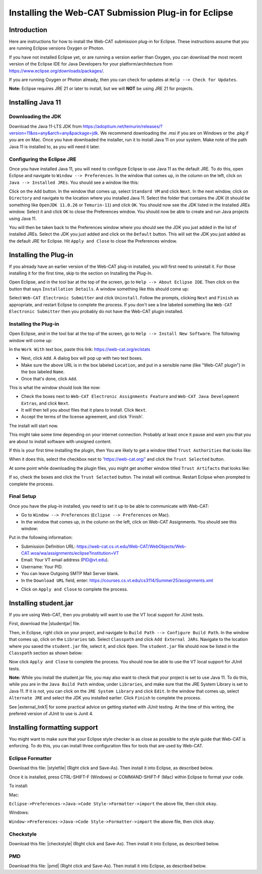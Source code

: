 .. This file is part of the OpenDSA eTextbook project. See
.. http://opendsa.org for more details.
.. Copyright (c) 2012-2020 by the OpenDSA Project Contributors, and
.. distributed under an MIT open source license.

.. avmetadata::
   :title: Installing the Web-CAT Submission Plug-in for Eclipse
   :author: Ayaan Kazerouni; Cliff Shaffer
   :institution: Virginia Tech
   :requires:
   :satisfies: Web-CAT Plugin
   :topic: Programming Tutorial
   :keyword: Web-CAT; Eclipse
   :naturallanguage: en
   :programminglanguage: N/A
   :description: Describes how to install the Web-CAT submission plugin in the Eclipse IDE.

Installing the Web-CAT Submission Plug-in for Eclipse
=====================================================

Introduction
------------

Here are instructions for how to install the Web-CAT submission
plug-in for Eclipse.
These instructions assume that you are running Eclipse versions
Oxygen or Photon.

If you have not installed Eclipse yet, or are running a version
earlier than Oxygen, you can download the most recent version of
the Eclipse IDE for Java Developers for your platform/architecture
from https://www.eclipse.org/downloads/packages/.

.. odsafig:: Images/InstallVersion.png
   :width: 650
   :align: center
   :capalign: justify
   :figwidth: 90%
   :alt: InstallVersion

If you are running Oxygen or Photon already, then you can check for
updates at ``Help --> Check for Updates``.

**Note:** Eclipse requires JRE 21 or later to install, but we will
**NOT** be using JRE 21 for projects.


Installing Java 11
------------------

Downloading the JDK
~~~~~~~~~~~~~~~~~~~

Download the Java 11-LTS JDK from
https://adoptium.net/temurin/releases/?version=11&os=any&arch=any&package=jdk.
We recommend downloading the .msi if you are on Windows or the .pkg
if you are on Mac. Once you have downloaded the installer, run it
to install Java 11 on your system. Make note of the path Java 11 is
installed to, as you will need it later.

.. odsafig:: Images/javalocation.png
   :width: 650
   :align: center
   :capalign: justify
   :figwidth: 90%
   :alt: javalocation

Configuring the Eclipse JRE
~~~~~~~~~~~~~~~~~~~~~~~~~~~

Once you have installed Java 11, you will need to configure Eclipse
to use Java 11 as the default JRE. To do this, open Eclipse and
navigate to ``Window --> Preferences``. In the window that comes up,
in the column on the left, click on ``Java --> Installed JREs``.
You should see a window like this:

.. odsafig:: Images/InstalledJREs.png
   :width: 650
   :align: center
   :capalign: justify
   :figwidth: 90%
   :alt: InstalledJREs

Click on the ``Add`` button. In the window that comes up, select
``Standard VM`` and click ``Next``. In the next window, click on
``Directory`` and navigate to the location where you installed
Java 11. Select the folder that contains the JDK (it should be
something like ``OpenJDK 11.0.26`` or ``Temurin-11``) and click
``OK``. You should now see the JDK listed in the Installed JREs
window. Select it and click ``OK`` to close the Preferences
window. You should now be able to create and run Java projects
using Java 11.

You will then be taken back to the Preferences window where you
should see the JDK you just added in the list of installed JREs.
Select the JDK you just added and click on the ``Default`` button.
This will set the JDK you just added as the default JRE for
Eclipse. Hit ``Apply and Close`` to close the Preferences window.


Installing the Plug-in
----------------------

.. Un-Installing an Old Plug-in
.. ~~~~~~~~~~~~~~~~~~~~~~~~~~~~

If you already have an earlier version of the Web-CAT plug-in
installed, you will first need to uninstall it.
For those installing it for the first time, skip to the section on
Installing the Plug-In.

Open Eclipse, and in the tool bar at the top of the screen, go to
``Help --> About Eclipse IDE``.
Then click on the button that says ``Installation Details``.
A window something like this should come up:

.. odsafig:: Images/InstallDetails.png
   :width: 650
   :align: center
   :capalign: justify
   :figwidth: 90%
   :alt: InstallDetails

Select ``Web-CAT Electronic Submitter`` and click ``Uninstall``.
Follow the prompts, clicking ``Next`` and ``Finish`` as appropriate,
and restart Eclipse to complete the process.
If you don't see a line labeled something like
``Web-CAT Electronic Submitter`` then you probably do not have the
Web-CAT plugin installed.


Installing the Plug-in
~~~~~~~~~~~~~~~~~~~~~~

Open Eclipse, and in the tool bar at the top of the screen, go to
``Help --> Install New Software``.
The following window will come up:

.. odsafig:: Images/PluginInstall1.png
   :width: 750
   :align: center
   :capalign: justify
   :figwidth: 90%
   :alt: PluginInstall1

In the ``Work With`` text box, paste this link:
https://web-cat.org/eclstats

* Next, click ``Add``.
  A dialog box will pop up with two text boxes.

* Make sure the above URL is in the box labeled ``Location``,
  and put in a sensible name (like "Web-CAT plugin") in the box labeled
  ``Name``.

* Once that's done, click ``Add``.

This is what the window should look like now:

.. odsafig:: Images/PluginInstall2.png
   :width: 750
   :align: center
   :capalign: justify
   :figwidth: 90%
   :alt: PluginInstall2

* Check the boxes next to ``Web-CAT Electronic Assignments
  Feature`` and ``Web-CAT Java Development Extras``, and click ``Next``.

* It will then tell you about files that it plans to install.
  Click ``Next``.

* Accept the terms of the license agreement, and click 'Finish'.

The install will start now.

This might take some time depending on your internet connection.
Probably at least once it pause and warn you that you are about to
install software with unsigned content.

If this is your first time installing the plugin, then You are likely
to get a window titled ``Trust Authorities`` that looks like:

.. odsafig:: Images/trust_authorities.png
   :width: 750
   :align: center
   :capalign: justify
   :figwidth: 90%
   :alt: trust_authorities

When it does this, select the checkbox next to 'https://web-cat.org/'
and click the ``Trust Selected`` button.

At some point while downloading the plugin files, you might get
another window titled ``Trust Artifacts`` that looks like:

.. odsafig:: Images/trust_artifacts.png
   :width: 750
   :align: center
   :capalign: justify
   :figwidth: 90%
   :alt: trust_artifacts

If so, check the boxes and click the ``Trust Selected`` button.
The install will continue.
Restart Eclipse when prompted to complete the process.


Final Setup
~~~~~~~~~~~

Once you have the plug-in installed, you need to set it up to be able
to communicate with Web-CAT:

* Go to ``Window --> Preferences`` (``Eclipse --> Preferences`` on Mac).

* In the window that comes up, in the column on the left, click on
  Web-CAT Assignments.
  You should see this window:

.. odsafig:: Images/WebCATAssignment.png
   :width: 750
   :align: center
   :capalign: justify
   :figwidth: 90%
   :alt: WebCATAssignment

Put in the following information:

* Submission Definition URL: https://web-cat.cs.vt.edu/Web-CAT/WebObjects/Web-CAT.woa/wa/assignments/eclipse?institution=VT

* Email: Your VT email address (PID@vt.edu).

* Username: Your PID.

* You can leave Outgoing SMTP Mail Server blank.

* In the ``Download URL`` field, enter:
  https://courses.cs.vt.edu/cs3114/Summer25/assignments.xml
.. TODO: This URL changes with each semester and is VT specific.
..   http://web-cat.cs.vt.edu/Web-CAT/assignments.xml

* Click on ``Apply and Close`` to complete the process.


Installing student.jar
----------------------

If you are using Web-CAT, then you probably will want to use the VT
local support for JUnit tests.

First, download the |studentjar| file.

.. |studentjar| raw:: html

   <a href="http://sourceforge.net/projects/web-cat/files/Student%20Library/4.14/student.jar/download"
   target ="_blank">student.jar</a>

Then, in Eclipse, right click on your project, and navigate to
``Build Path --> Configure Build Path``.
In the window that comes up, click on the ``Libraries`` tab.
Select ``Classpath`` and click ``Add External JARs``.
Navigate to the location where you saved the ``student.jar`` file,
select it, and click ``Open``.
The ``student.jar`` file should now be listed in the ``Classpath``
section as shown below:

.. odsafig:: Images/studentjarClassPath.png
   :width: 750
   :align: center
   :capalign: justify
   :figwidth: 90%
   :alt: studentjarClassPath

Now click ``Apply and Close`` to complete the process.
You should now be able to use the VT local support for JUnit tests.

**Note:** While you install the student.jar file, you may also want to
check that your project is set to use Java 11. To do this, while you are
in the ``Java Build Path`` window, under ``Libraries``, and make sure
that the JRE System Library is set to Java 11. If it is not, you can
click on the ``JRE System Library`` and click ``Edit``. In the window
that comes up, select ``Alternate JRE`` and select the JDK you
installed earlier. Click ``Finish`` to complete the process.

See |external_link1| for some practical advice on getting started
with JUnit testing. At the time of this writing, the prefered version
of JUnit to use is Junit 4.

.. |external_link1| raw:: html

   <a href="http://web-cat.org/eclstats/junit-quickstart/" target =
   "_blank">here</a>




Installing formatting support
-----------------------------

You might want to make sure that your Eclipse style checker is as
close as possible to the style guide that Web-CAT is enforcing.
To do this, you can install three configuration files for tools
that are used by Web-CAT.

Eclipse Formatter
~~~~~~~~~~~~~~~~~

Download this file: |stylefile| (Right click and Save-As).
Then install it into Eclipse, as described below.

.. |stylefile| raw:: html

   <a href="http://people.cs.vt.edu/~shaffer/vtcsstylefixed.xml" target =
   "_blank">vtcsstylefixed.xml</a>

Once it is installed, press CTRL-SHIFT-F (Windows) or COMMAND-SHIFT-F (Mac) within Eclipse to format your code.


To install:

Mac:

``Eclipse->Preferences->Java->Code Style->Formatter->import``
the above file, then click ``okay``.

Windows:

``Window->Preferences->Java->Code Style->Formatter->import`` the above file,
then click ``okay``.

.. odsafig:: Images/EclipseFormatter.png
   :width: 650
   :align: center
   :capalign: justify
   :figwidth: 90%
   :alt: Eclipse Formatter


Checkstyle
~~~~~~~~~~

Download this file: |checkstyle| (Right click and Save-As).
Then install it into Eclipse, as described below.

.. |checkstyle| raw:: html

   <a href="http://people.cs.vt.edu/~shaffer/vtcscheckstyle.xml" target =
   "_blank">vtcscheckstyle.xml</a>


PMD
~~~

Download this file: |pmd| (Right click and Save-As).
Then install it into Eclipse, as described below.

.. |pmd| raw:: html

   <a href="http://people.cs.vt.edu/~shaffer/vtcspmd.xml" target =
   "_blank">vtcspmd.xml</a>
